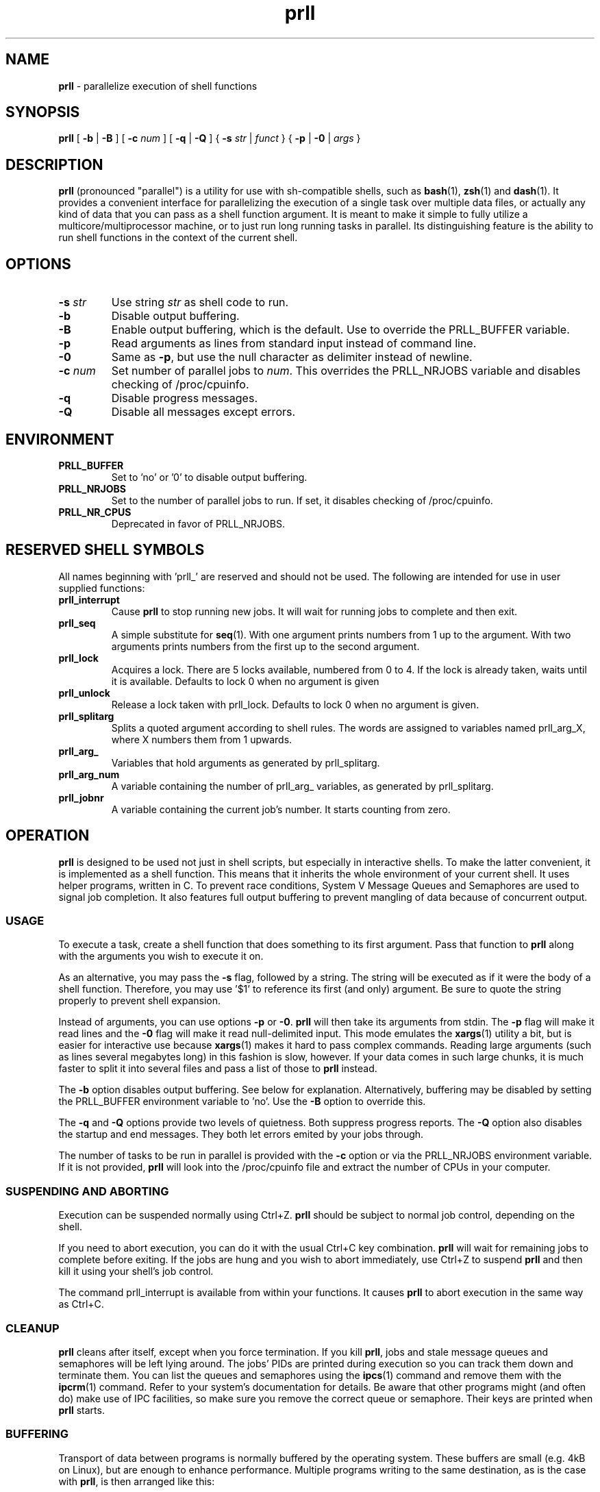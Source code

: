 ." Text automatically generated by txt2man
.TH prll 1 "29 October 2011" "prll-0.6.2" ""
.SH NAME
\fBprll \fP- parallelize execution of shell functions
.SH SYNOPSIS
.nf
.fam C
\fBprll\fP [ \fB-b\fP | \fB-B\fP ] [ \fB-c\fP \fInum\fP ] [ \fB-q\fP | \fB-Q\fP ] { \fB-s\fP \fIstr\fP | \fIfunct\fP } { \fB-p\fP | \fB-0\fP | \fIargs\fP }

.fam T
.fi
.fam T
.fi
.SH DESCRIPTION

\fBprll\fP (pronounced "parallel") is a utility for use with sh-compatible
shells, such as \fBbash\fP(1), \fBzsh\fP(1) and \fBdash\fP(1). It provides a
convenient interface for parallelizing the execution of a single
task over multiple data files, or actually any kind of data that you
can pass as a shell function argument. It is meant to make it simple
to fully utilize a multicore/multiprocessor machine, or to just run
long running tasks in parallel. Its distinguishing feature is the
ability to run shell functions in the context of the current shell.
.SH OPTIONS
.TP
.B
\fB-s\fP \fIstr\fP
Use string \fIstr\fP as shell code to run.
.TP
.B
\fB-b\fP
Disable output buffering.
.TP
.B
\fB-B\fP
Enable output buffering, which is the default.
Use to override the PRLL_BUFFER variable.
.TP
.B
\fB-p\fP
Read arguments as lines from standard input instead
of command line.
.TP
.B
\fB-0\fP
Same as \fB-p\fP, but use the null character as delimiter
instead of newline.
.TP
.B
\fB-c\fP \fInum\fP
Set number of parallel jobs to \fInum\fP. This overrides
the PRLL_NRJOBS variable and disables checking
of /proc/cpuinfo.
.TP
.B
\fB-q\fP
Disable progress messages.
.TP
.B
\fB-Q\fP
Disable all messages except errors.
.SH ENVIRONMENT

.TP
.B
PRLL_BUFFER
Set to 'no' or '0' to disable output buffering.
.TP
.B
PRLL_NRJOBS
Set to the number of parallel jobs to run. If set,
it disables checking of /proc/cpuinfo.
.TP
.B
PRLL_NR_CPUS
Deprecated in favor of PRLL_NRJOBS.
.SH RESERVED SHELL SYMBOLS

All names beginning with 'prll_' are reserved and should not be
used. The following are intended for use in user supplied
functions:
.TP
.B
prll_interrupt
Cause \fBprll\fP to stop running new jobs. It will wait
for running jobs to complete and then exit.
.TP
.B
prll_seq
A simple substitute for \fBseq\fP(1). With one argument
prints numbers from 1 up to the argument. With two
arguments prints numbers from the first up to the
second argument.
.TP
.B
prll_lock
Acquires a lock. There are 5 locks available,
numbered from 0 to 4. If the lock is already taken,
waits until it is available. Defaults to lock 0
when no argument is given
.TP
.B
prll_unlock
Release a lock taken with prll_lock. Defaults to
lock 0 when no argument is given.
.TP
.B
prll_splitarg
Splits a quoted argument according to shell
rules. The words are assigned to variables named
prll_arg_X, where X numbers them from 1 upwards.
.TP
.B
prll_arg_
Variables that hold arguments as generated by
prll_splitarg.
.TP
.B
prll_arg_num
A variable containing the number of prll_arg_
variables, as generated by prll_splitarg.
.TP
.B
prll_jobnr
A variable containing the current job's number. It
starts counting from zero.
.SH OPERATION

\fBprll\fP is designed to be used not just in shell scripts, but
especially in interactive shells. To make the latter convenient, it
is implemented as a shell function. This means that it inherits the
whole environment of your current shell. It uses helper programs,
written in C. To prevent race conditions, System V Message Queues
and Semaphores are used to signal job completion. It also features
full output buffering to prevent mangling of data because of
concurrent output.
.SS USAGE

To execute a task, create a shell function that does something to
its first argument. Pass that function to \fBprll\fP along with the
arguments you wish to execute it on.
.PP
As an alternative, you may pass the \fB-s\fP flag, followed by a
string. The string will be executed as if it were the body of a
shell function. Therefore, you may use '$1' to reference its first
(and only) argument. Be sure to quote the string properly to
prevent shell expansion.
.PP
Instead of arguments, you can use options \fB-p\fP or \fB-0\fP. \fBprll\fP will then
take its arguments from stdin. The \fB-p\fP flag will make it read lines
and the \fB-0\fP flag will make it read null-delimited input. This mode
emulates the \fBxargs\fP(1) utility a bit, but is easier for interactive
use because \fBxargs\fP(1) makes it hard to pass complex commands. Reading
large arguments (such as lines several megabytes long) in this
fashion is slow, however. If your data comes in such large chunks,
it is much faster to split it into several files and pass a list of
those to \fBprll\fP instead.
.PP
The \fB-b\fP option disables output buffering. See below for
explanation. Alternatively, buffering may be disabled by setting the
PRLL_BUFFER environment variable to 'no'. Use the \fB-B\fP option to
override this.
.PP
The \fB-q\fP and \fB-Q\fP options provide two levels of quietness. Both suppress
progress reports. The \fB-Q\fP option also disables the startup and end
messages. They both let errors emited by your jobs through.
.PP
The number of tasks to be run in parallel is provided with the \fB-c\fP
option or via the PRLL_NRJOBS environment variable. If it is not
provided, \fBprll\fP will look into the /proc/cpuinfo file and extract the
number of CPUs in your computer.
.SS SUSPENDING AND ABORTING

Execution can be suspended normally using Ctrl+Z. \fBprll\fP should be
subject to normal job control, depending on the shell.
.PP
If you need to abort execution, you can do it with the usual Ctrl+C
key combination. \fBprll\fP will wait for remaining jobs to complete
before exiting. If the jobs are hung and you wish to abort
immediately, use Ctrl+Z to suspend \fBprll\fP and then kill it using your
shell's job control.
.PP
The command prll_interrupt is available from within your
functions. It causes \fBprll\fP to abort execution in the same way as
Ctrl+C.
.SS CLEANUP

\fBprll\fP cleans after itself, except when you force termination. If you
kill \fBprll\fP, jobs and stale message queues and semaphores will be left
lying around. The jobs' PIDs are printed during execution so you can
track them down and terminate them. You can list the queues and
semaphores using the \fBipcs\fP(1) command and remove them with the
\fBipcrm\fP(1) command. Refer to your system's documentation for
details. Be aware that other programs might (and often do) make use
of IPC facilities, so make sure you remove the correct queue or
semaphore. Their keys are printed when \fBprll\fP starts.
.SS BUFFERING

Transport of data between programs is normally buffered by the
operating system. These buffers are small (e.g. 4kB on Linux), but
are enough to enhance performance. Multiple programs writing to the
same destination, as is the case with \fBprll\fP, is then arranged like
this:
.PP
.nf
.fam C
    +-----+    +-----------+
    | job |--->| OS buffer |\\
    +-----+    +-----------+ \\
                              \\
    +-----+    +-----------+   \\+-------------+
    | job |--->| OS buffer |--->| Output/File |
    +-----+    +-----------+   /+-------------+
                              /
    +-----+    +-----------+ /
    | job |--->| OS buffer |/
    +-----+    +-----------+

.fam T
.fi
The output can be passed to another program, over a network or into
a file. But the jobs run in parallel, so the question is: what will
the data they produce look like at the destination when they write
it at the same time?
.PP
If a job writes less data than the size of the OS buffer, then
everything is fine: the buffer is never filled and the OS flushes it
when the job exits. All output from that job is in one piece because
the OS will flush only one buffer at a time.
.PP
If, however, a job writes more data than that, then the OS flushes
the buffer each time it is filled. Because several jobs run in
parallel, their outputs become interleaved at the destination, which
is not good.
.PP
\fBprll\fP does additional job output buffering by default. The actual
arrangement when running \fBprll\fP looks like this:
.PP
.nf
.fam C
    +-----+    +-----------+    +-------------+
    | job |--->| OS buffer |--->| prll buffer |\\
    +-----+    +-----------+    +-------------+ \\
                                       |         \\
    +-----+    +-----------+    +-------------+   \\+-------------+
    | job |--->| OS buffer |--->| prll buffer |--->| Output/File |
    +-----+    +-----------+    +-------------+   /+-------------+
                                       |         /
    +-----+    +-----------+    +-------------+ /
    | job |--->| OS buffer |--->| prll buffer |/
    +-----+    +-----------+    +-------------+

.fam T
.fi
Note the vertical connections between \fBprll\fP buffers: they synchronise
so that they only write data to the destination one at a time. They
make sure that all of the output of a single job is in one piece. To
keep performance high, the jobs must keep running, therefore each
buffer must be able to keep taking in data, even if it cannot
immediately write it. To make this possible, \fBprll\fP buffers aren't
limited in size: they grow to accomodate all data a job produces.
.PP
This raises another concern: you need to have enough memory to
contain the data until it can be written. If your jobs produce more
data than you have memory, you need to redirect it to files. Have
each job create a file and redirect all its output to that file. You
can do that however you want, but there should be a helpful utility
available on your system: \fBmktemp\fP(1). It is dedicated to creating
files with unique names. The prll_jobnr variable can also be used.
.PP
As noted in the usage instructions, \fBprll\fP's additional buffering can
be disabled. It is not necessary to do this when each job writes to
its own file. It is meant to be used as a safety measure. \fBprll\fP was
written with interactive use in mind, and when writing functions on
the fly, it can easily happen that an error creeps in. If an error
causes spurious output (e.g. if the function gets stuck in an
infinite loop) it can easily waste a lot of memory. The option to
disable buffering is meant to be used when you believe that your
jobs should only produce a small amount of data, but aren't sure
that they actually will.
.PP
It should be noted that buffering only applies to standard
output. OS buffers standard error differently (i.e. by lines) and
\fBprll\fP does nothing to change that.
.SS EXAMPLES

Suppose you have a set of photos that you wish to process using the
\fBmogrify\fP(1) utility. Simply do
.PP
.nf
.fam C
    myfn() { mogrify -flip $1 ; }
    prll myfn *.jpg

.fam T
.fi
This will run mogrify on each jpg file in the current directory. If
your computer has 4 processors, but you wish to run only 3 tasks at
once, you should use
.PP
.nf
.fam C
    prll -c 3 myfn *.jpg

.fam T
.fi
Or, to make it permanent in the current shell, do
.PP
.nf
.fam C
    PRLL_NRJOBS=3

.fam T
.fi
on a line of its own. You don't need to export the variable because
\fBprll\fP automatically has access to everything your shell can see.
.PP
All examples here are very short. Unless you need it later, it is
quicker to pass such a short function on the command line directly:
.PP
.nf
.fam C
    prll -s 'mogrify -flip $1' *.jpg

.fam T
.fi
\fBprll\fP now automatically wraps the code in an internal function so you
don't have to. Don't forget about the single quotes, or the shell
will expand $1 before \fBprll\fP is run.
.PP
If you have a more complicated function that has to take more than
one argument, you can use a trick: combine multiple arguments into
one when passing them to \fBprll\fP, then split them again inside your
function. You can use shell quoting to achieve that. Inside your
function, prll_splitarg is available to take the single argument
apart again, i.e.
.PP
.nf
.fam C
    myfn() {
      prll_splitarg
      process $prll_arg_1
      compute $prll_arg_2
      mangle $prll_arg_3
    }
    prll myfn 'a1 b1 c1' 'a2 b2 c3' 'a3 b3 c3' \.\.\.

.fam T
.fi
If you have even more complex requirements, you can use the '\fB-0\fP'
option and pipe null-delimited data into \fBprll\fP, then split it any way
you want. Modern shells have powerful \fBread\fP(1) builtins.
.PP
You may wish to abort execution if one of the results is wrong. In
that case, use something like this:
.PP
.nf
.fam C
    myfn() { compute $1; [[ $result == "wrong" ]] && prll_interrupt; }

.fam T
.fi
This is useful also when doing anything similar to a parallel
search: abort execution when the result is found.
.PP
If you have many arguments to process, it might be easier to pipe
them to standard input. Suppose each line of a file is an argument
of its own. Simply pipe the file into \fBprll\fP:
.PP
.nf
.fam C
    myfn() { some; processing | goes && on; here; }
    cat file_with_arguments | prll myfn -p > results

.fam T
.fi
Remember that it's not just CPU-intensive tasks that benefit from
parallel excution. You may have many files to download from several
slow servers, in which case, the following might be useful:
.PP
.nf
.fam C
    prll -c 10 -s 'wget -nv "$1"' -p < links.txt

.fam T
.fi
You may wish to observe \fBprll\fP's progress in your terminal, but
collect your jobs' non-data output in a single file. Since opening a
file from multiple parallel jobs is unsafe, you should protect it
with a lock, i.e.
.PP
.nf
.fam C
    myfn() {
      compute_stuff $1
      prll_lock 0
      echo "Job $prll_jobnr report:" >> jobreports.txt
      write_report >> jobreports.txt
      echo "-----------------------" >> jobreports.txt
      prll_unlock 0
      return $jobstatus
    }

.fam T
.fi
This function uses lock number 0 to protect the jobreports.txt file
so that it is written by only one job at a time. There are several
locks available. Be sure to release them, otherwise the jobs will
hang waiting for one another. The prll_jobnr variable is used to
denote each report.
.SH BUGS

This section describes issues and bugs that were known at the time
of release. Check the homepage for more current information.
.PP
Known issues:
.IP \(bu 3
In zsh, the Ctrl+C combination forces \fBprll\fP into the background.
.IP \(bu 3
User should be able to limit buffer memory usage, but still use
buffering without loss of data. Is this possible to solve
elegantly?
.IP \(bu 3
The test suite should be expanded. Specifically, termination
behaviour on external interrupt signal currently currently has to
be checked manually. Also, checking of stderr output is not done.
.IP \(bu 3
Cross-compilation should be documented and made easier.
.IP \(bu 3
Shell's job table becomes saturated with a large number of jobs.
This is not really an issue, since it happens when the number of
jobs is above 500 or so. Nevertheless, it might be possible to
disown jobs if such a large number of them should be required.
.SH SEE ALSO
\fBsh\fP(1), \fBxargs\fP(1), \fBmktemp\fP(1), \fBipcs\fP(1), \fBipcrm\fP(1), \fBsvipc\fP(7)
.PP
Homepage: http://prll.sourceforge.net/
.SH AUTHOR
Jure Varlec <jure.varlec@gmail.com>
